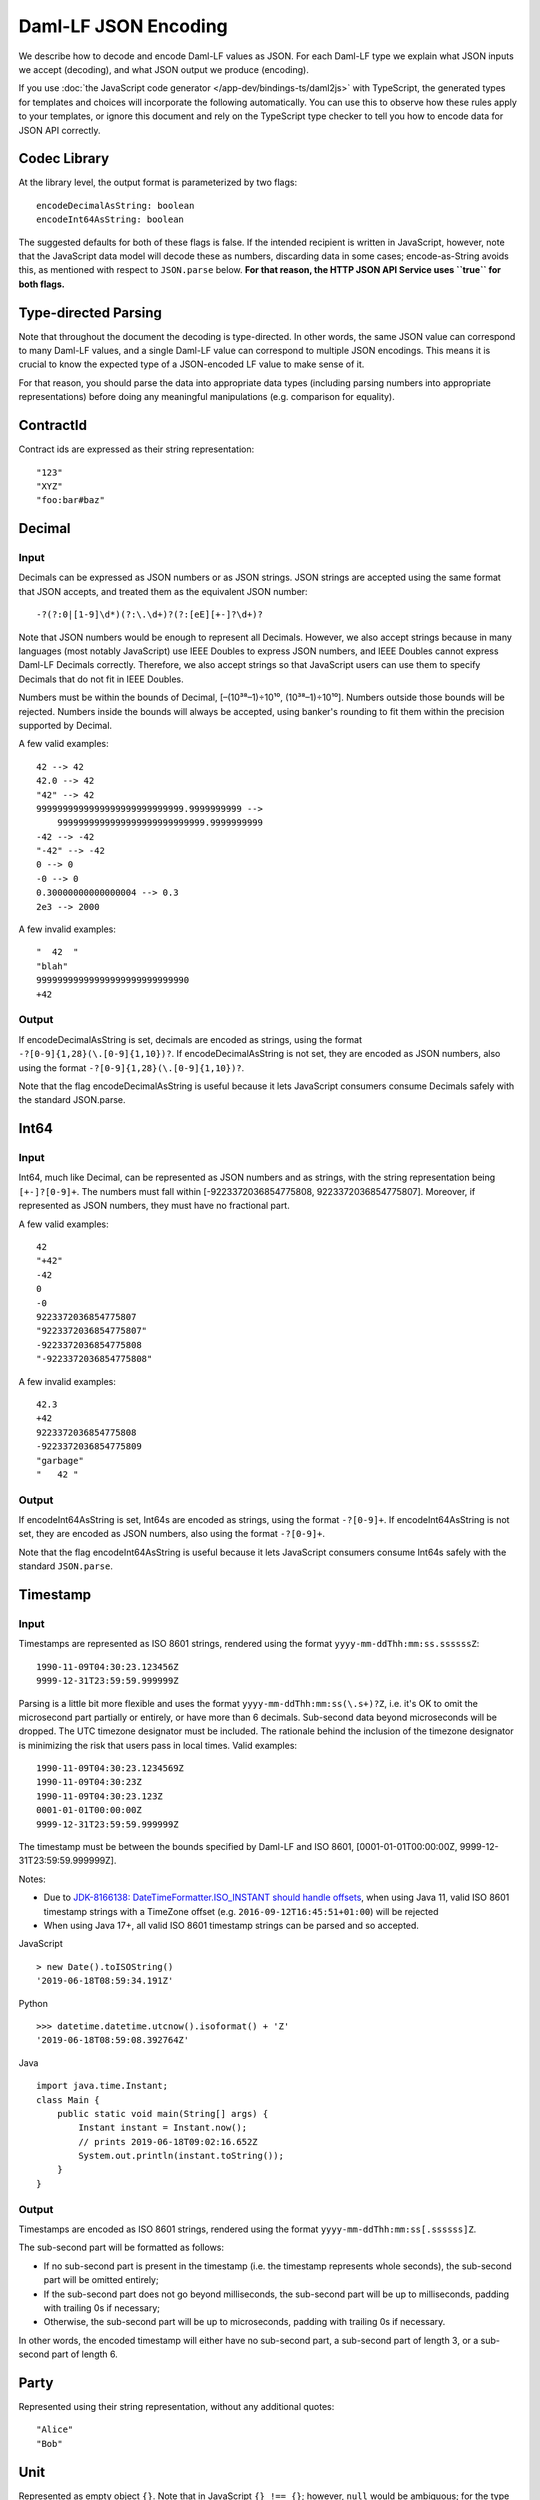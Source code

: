 .. Copyright (c) 2023 Digital Asset (Switzerland) GmbH and/or its affiliates. All rights reserved.
.. SPDX-License-Identifier: Apache-2.0

Daml-LF JSON Encoding
#####################

We describe how to decode and encode Daml-LF values as JSON. For each
Daml-LF type we explain what JSON inputs we accept (decoding), and what
JSON output we produce (encoding).

If you use
:doc:`the JavaScript code generator </app-dev/bindings-ts/daml2js>`
with TypeScript, the generated types for templates and choices will
incorporate the following automatically. You can use this to observe
how these rules apply to your templates, or ignore this
document and rely on the TypeScript type checker to tell you how to
encode data for JSON API correctly.

Codec Library
*************

At the library level, the output format is parameterized by two flags::

    encodeDecimalAsString: boolean
    encodeInt64AsString: boolean

The suggested defaults for both of these flags is false. If the intended
recipient is written in JavaScript, however, note that the JavaScript data
model will decode these as numbers, discarding data in some cases;
encode-as-String avoids this, as mentioned with respect to ``JSON.parse``
below. **For that reason, the HTTP JSON API Service uses ``true`` for both flags.**

Type-directed Parsing
*********************

Note that throughout the document the decoding is type-directed. In
other words, the same JSON value can correspond to many Daml-LF values,
and a single Daml-LF value can correspond to multiple JSON encodings. This
means it is crucial to know the expected type of a JSON-encoded LF value to
make sense of it.

For that reason, you should parse the data into appropriate data types
(including parsing numbers into appropriate representations) before doing any
meaningful manipulations (e.g. comparison for equality).

ContractId
**********

Contract ids are expressed as their string representation::

    "123"
    "XYZ"
    "foo:bar#baz"

Decimal
*******

Input
=====

Decimals can be expressed as JSON numbers or as JSON strings. JSON
strings are accepted using the same format that JSON accepts, and
treated them as the equivalent JSON number::

    -?(?:0|[1-9]\d*)(?:\.\d+)?(?:[eE][+-]?\d+)?

Note that JSON numbers would be enough to represent all
Decimals. However, we also accept strings because in many languages
(most notably JavaScript) use IEEE Doubles to express JSON numbers, and
IEEE Doubles cannot express Daml-LF Decimals correctly. Therefore, we
also accept strings so that JavaScript users can use them to specify
Decimals that do not fit in IEEE Doubles.

Numbers must be within the bounds of Decimal, [–(10³⁸–1)÷10¹⁰,
(10³⁸–1)÷10¹⁰]. Numbers outside those bounds will be rejected. Numbers
inside the bounds will always be accepted, using banker's rounding to
fit them within the precision supported by Decimal.

A few valid examples::

    42 --> 42
    42.0 --> 42
    "42" --> 42
    9999999999999999999999999999.9999999999 -->
        9999999999999999999999999999.9999999999
    -42 --> -42
    "-42" --> -42
    0 --> 0
    -0 --> 0
    0.30000000000000004 --> 0.3
    2e3 --> 2000

A few invalid examples::

    "  42  "
    "blah"
    99999999999999999999999999990
    +42

Output
======

If encodeDecimalAsString is set, decimals are encoded as strings, using
the format ``-?[0-9]{1,28}(\.[0-9]{1,10})?``. If encodeDecimalAsString
is not set, they are encoded as JSON numbers, also using the format
``-?[0-9]{1,28}(\.[0-9]{1,10})?``.

Note that the flag encodeDecimalAsString is useful because it lets
JavaScript consumers consume Decimals safely with the standard
JSON.parse.

Int64
*****

Input
=====

Int64, much like Decimal, can be represented as JSON numbers and as
strings, with the string representation being ``[+-]?[0-9]+``. The
numbers must fall within [-9223372036854775808,
9223372036854775807]. Moreover, if represented as JSON numbers, they
must have no fractional part.

A few valid examples::

    42
    "+42"
    -42
    0
    -0
    9223372036854775807
    "9223372036854775807"
    -9223372036854775808
    "-9223372036854775808"

A few invalid examples::

    42.3
    +42
    9223372036854775808
    -9223372036854775809
    "garbage"
    "   42 "

Output
======

If encodeInt64AsString is set, Int64s are encoded as strings, using the
format ``-?[0-9]+``. If encodeInt64AsString is not set, they are encoded as
JSON numbers, also using the format ``-?[0-9]+``.

Note that the flag encodeInt64AsString is useful because it lets
JavaScript consumers consume Int64s safely with the standard
``JSON.parse``.

Timestamp
*********

Input
=====

Timestamps are represented as ISO 8601 strings, rendered using the
format ``yyyy-mm-ddThh:mm:ss.ssssssZ``::

    1990-11-09T04:30:23.123456Z
    9999-12-31T23:59:59.999999Z

Parsing is a little bit more flexible and uses the format
``yyyy-mm-ddThh:mm:ss(\.s+)?Z``, i.e. it's OK to omit the microsecond part
partially or entirely, or have more than 6 decimals. Sub-second data beyond
microseconds will be dropped. The UTC timezone designator must be included. The
rationale behind the inclusion of the timezone designator is minimizing the
risk that users pass in local times. Valid examples::

    1990-11-09T04:30:23.1234569Z
    1990-11-09T04:30:23Z
    1990-11-09T04:30:23.123Z
    0001-01-01T00:00:00Z
    9999-12-31T23:59:59.999999Z

The timestamp must be between the bounds specified by Daml-LF and ISO
8601, [0001-01-01T00:00:00Z, 9999-12-31T23:59:59.999999Z].

Notes:

* Due to `JDK-8166138: DateTimeFormatter.ISO_INSTANT should handle offsets <https://bugs.openjdk.org/browse/JDK-8166138>`_, when using
  Java 11, valid ISO 8601 timestamp strings with a TimeZone offset (e.g. ``2016-09-12T16:45:51+01:00``) will be rejected
* When using Java 17+, all valid ISO 8601 timestamp strings can be parsed and so
  accepted.

JavaScript

::

    > new Date().toISOString()
    '2019-06-18T08:59:34.191Z'

Python

::

    >>> datetime.datetime.utcnow().isoformat() + 'Z'
    '2019-06-18T08:59:08.392764Z'

Java

::

    import java.time.Instant;
    class Main {
        public static void main(String[] args) {
            Instant instant = Instant.now();
            // prints 2019-06-18T09:02:16.652Z
            System.out.println(instant.toString());
        }
    }

Output
======

Timestamps are encoded as ISO 8601 strings, rendered using the format
``yyyy-mm-ddThh:mm:ss[.ssssss]Z``.

The sub-second part will be formatted as follows:

- If no sub-second part is present in the timestamp (i.e. the timestamp
  represents whole seconds), the sub-second part will be omitted
  entirely;
- If the sub-second part does not go beyond milliseconds, the sub-second
  part will be up to milliseconds, padding with trailing 0s if
  necessary;
- Otherwise, the sub-second part will be up to microseconds, padding
  with trailing 0s if necessary.

In other words, the encoded timestamp will either have no sub-second
part, a sub-second part of length 3, or a sub-second part of length 6.

Party
*****

Represented using their string representation, without any additional
quotes::

    "Alice"
    "Bob"

Unit
****

Represented as empty object ``{}``. Note that in JavaScript ``{} !==
{}``; however, ``null`` would be ambiguous; for the type ``Optional
Unit``, ``null`` decodes to ``None``, but ``{}`` decodes to ``Some ()``.

Additionally, we think that this is the least confusing encoding for
Unit since unit is conceptually an empty record.  We do not want to
imply that Unit is used similarly to null in JavaScript or None in
Python.

Date
****

Represented as an ISO 8601 date rendered using the format
``yyyy-mm-dd``::

    2019-06-18
    9999-12-31
    0001-01-01

The dates must be between the bounds specified by Daml-LF and ISO 8601,
[0001-01-01, 9999-12-31].

Text
****

Represented as strings.

Bool
****

Represented as booleans.

Record
******

Input
=====

Records can be represented in two ways. As objects::

    { f₁: v₁, ..., fₙ: vₙ }

And as arrays::

    [ v₁, ..., vₙ ]

Note that Daml-LF record fields are ordered. So if we have

::

    record Foo = {f1: Int64, f2: Bool}

when representing the record as an array the user must specify the
fields in order::

    [42, true]

The motivation for the array format for records is to allow specifying
tuple types closer to what it looks like in Daml. Note that a Daml
tuple, i.e. (42, True), will be compiled to a Daml-LF record ``Tuple2 {
_1 = 42, _2 = True }``.

Output
======

Records are always encoded as objects.

List
****

Lists are represented as

::

    [v₁, ..., vₙ]

TextMap
*******

TextMaps are represented as objects:

::

    { k₁: v₁, ..., kₙ: vₙ }

GenMap
******

GenMaps are represented as lists of pairs::

    [ [k₁, v₁], [kₙ, vₙ] ]

Order does not matter.  However, any duplicate keys will cause the map
to be treated as invalid.

Optional
********

Input
=====

Optionals are encoded using ``null`` if the value is None, and with the
value itself if it's Some. However, this alone does not let us encode
nested optionals unambiguously. Therefore, nested Optionals are encoded
using an empty list for None, and a list with one element for Some. Note
that after the top-level Optional, all the nested ones must be
represented using the list notation.

A few examples, using the form

::

    JSON  -->  Daml-LF  :  Expected Daml-LF type

to make clear what the target Daml-LF type is::

    null    -->  None                  : Optional Int64
    null    -->  None                  : Optional (Optional Int64)
    42      -->  Some 42               : Optional Int64
    []      -->  Some None             : Optional (Optional Int64)
    [42]    -->  Some (Some 42)        : Optional (Optional Int64)
    [[]]    -->  Some (Some None)      : Optional (Optional (Optional Int64))
    [[42]]  -->  Some (Some (Some 42)) : Optional (Optional (Optional Int64))
    ...

Finally, if Optional values appear in records, they can be omitted to
represent None. Given Daml-LF types

::

    record Depth1 = { foo: Optional Int64 }
    record Depth2 = { foo: Optional (Optional Int64) }

We have

::

    { }              -->  Depth1 { foo: None }            :  Depth1
    { }              -->  Depth2 { foo: None }            :  Depth2
    { foo: 42 }      -->  Depth1 { foo: Some 42 }         :  Depth1
    { foo: [42] }    -->  Depth2 { foo: Some (Some 42) }  :  Depth2
    { foo: null }    -->  Depth1 { foo: None }            :  Depth1
    { foo: null }    -->  Depth2 { foo: None }            :  Depth2
    { foo: [] }      -->  Depth2 { foo: Some None }       :  Depth2

Note that the shortcut for records and Optional fields does not apply to
Map (which are also represented as objects), since Map relies on absence
of key to determine what keys are present in the Map to begin with.  Nor
does it apply to the ``[f₁, ..., fₙ]`` record form; ``Depth1 None`` in
the array notation must be written as ``[null]``.

Type variables may appear in the Daml-LF language, but are always
resolved before deciding on a JSON encoding.  So, for example, even
though ``Oa`` doesn't appear to contain a nested ``Optional``, it may
contain a nested ``Optional`` by virtue of substituting the type
variable ``a``::

    record Oa a = { foo: Optional a }

    { foo: 42 }     -->  Oa { foo: Some 42 }        : Oa Int
    { }             -->  Oa { foo: None }           : Oa Int
    { foo: [] }     -->  Oa { foo: Some None }      : Oa (Optional Int)
    { foo: [42] }   -->  Oa { foo: Some (Some 42) } : Oa (Optional Int)

In other words, the correct JSON encoding for any LF value is the one
you get when you have eliminated all type variables.

Output
======

Encoded as described above, never applying the shortcut for None record
fields; e.g. ``{ foo: None }`` will always encode as ``{ foo: null }``.

Variant
*******

Variants are expressed as

::

    { tag: constructor, value: argument }

For example, if we have

::

    variant Foo = Bar Int64 | Baz Unit | Quux (Optional Int64)

These are all valid JSON encodings for values of type Foo::

    {"tag": "Bar", "value": 42}
    {"tag": "Baz", "value": {}}
    {"tag": "Quux", "value": null}
    {"tag": "Quux", "value": 42}

Note that Daml data types with named fields are compiled by factoring
out the record. So for example if we have

::

    data Foo = Bar {f1: Int64, f2: Bool} | Baz

We'll get in Daml-LF

::

    record Foo.Bar = {f1: Int64, f2: Bool}
    variant Foo = Bar Foo.Bar | Baz Unit

and then, from JSON

::

    {"tag": "Bar", "value": {"f1": 42, "f2": true}}
    {"tag": "Baz", "value": {}}

This can be encoded and used in TypeScript, including exhaustiveness
checking; see `a type refinement example`_.

.. _a type refinement example: https://www.typescriptlang.org/play/#code/C4TwDgpgBAYg9nKBeAsAKCpqBvKwCGA5gFxQBEAQvgE5kA0UAbvgDYCuEpuAZgIykA7NgFsARhGoNuAJlKiELCPgFQAvmvSYAPjjxFSlfAC96TVhy5q1AbnTpubAQGNgASzgrgEAM7AAFIyk8HAAlDiaUN4A7q7ATgAWUAEAdASEYdgRmE743tCGtMRZWE4e3nCKySxwhCnM7BDJfAyMyfUcTdIhthhYmNQQwGzUAj19OXnkVCZFveNlFY3Vta3tEN3F-YPDo8UAJhDc+GwswLN92WXAUAD6ghCMEshMYxpoqkA

Enum
****

Enums are represented as strings. So if we have

::

    enum Foo = Bar | Baz

There are exactly two valid JSON values for Foo, "Bar" and "Baz".
